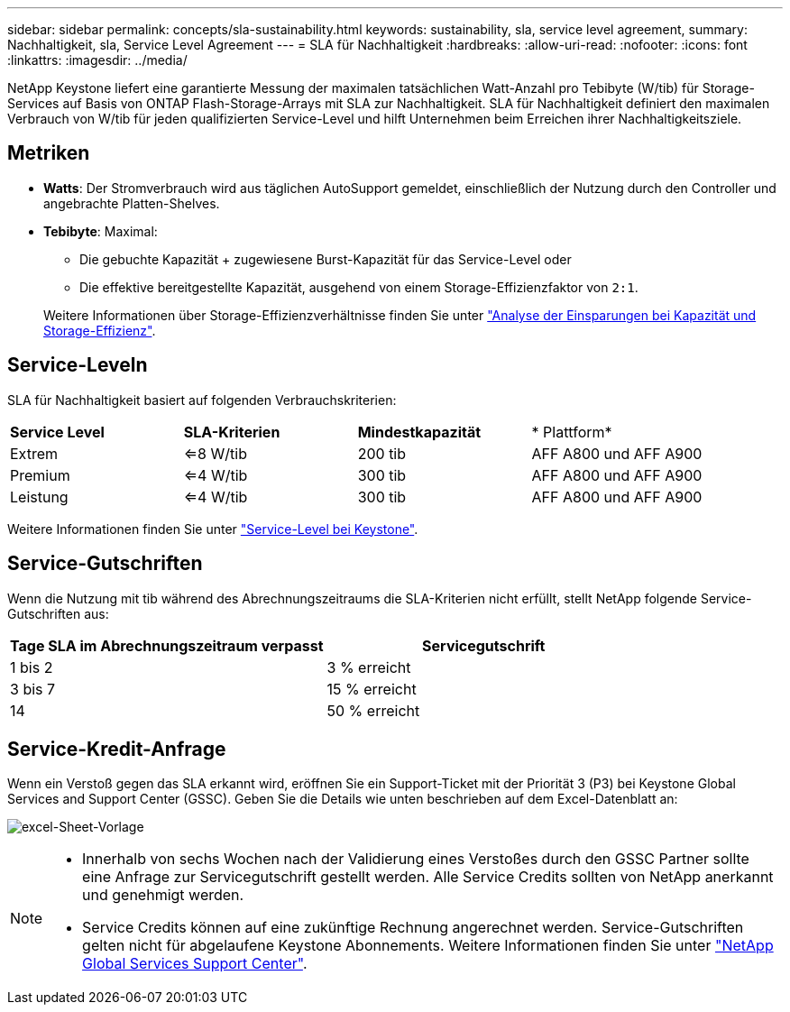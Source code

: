 ---
sidebar: sidebar 
permalink: concepts/sla-sustainability.html 
keywords: sustainability, sla, service level agreement, 
summary: Nachhaltigkeit, sla, Service Level Agreement 
---
= SLA für Nachhaltigkeit
:hardbreaks:
:allow-uri-read: 
:nofooter: 
:icons: font
:linkattrs: 
:imagesdir: ../media/


[role="lead"]
NetApp Keystone liefert eine garantierte Messung der maximalen tatsächlichen Watt-Anzahl pro Tebibyte (W/tib) für Storage-Services auf Basis von ONTAP Flash-Storage-Arrays mit SLA zur Nachhaltigkeit. SLA für Nachhaltigkeit definiert den maximalen Verbrauch von W/tib für jeden qualifizierten Service-Level und hilft Unternehmen beim Erreichen ihrer Nachhaltigkeitsziele.



== Metriken

* *Watts*: Der Stromverbrauch wird aus täglichen AutoSupport gemeldet, einschließlich der Nutzung durch den Controller und angebrachte Platten-Shelves.
* *Tebibyte*: Maximal:
+
** Die gebuchte Kapazität + zugewiesene Burst-Kapazität für das Service-Level oder
** Die effektive bereitgestellte Kapazität, ausgehend von einem Storage-Effizienzfaktor von `2:1`.


+
Weitere Informationen über Storage-Effizienzverhältnisse finden Sie unter https://docs.netapp.com/us-en/active-iq/task_analyze_storage_efficiency.html["Analyse der Einsparungen bei Kapazität und Storage-Effizienz"^].





== Service-Leveln

SLA für Nachhaltigkeit basiert auf folgenden Verbrauchskriterien:

|===


| *Service Level* | *SLA-Kriterien* | *Mindestkapazität* | * Plattform* 


 a| 
Extrem
| <=8 W/tib | 200 tib | AFF A800 und AFF A900 


 a| 
Premium
| <=4 W/tib | 300 tib | AFF A800 und AFF A900 


 a| 
Leistung
| <=4 W/tib | 300 tib | AFF A800 und AFF A900 
|===
Weitere Informationen finden Sie unter link:https://docs.netapp.com/us-en/keystone-staas/concepts/service-levels.html#service-levels-for-file-and-block-storage["Service-Level bei Keystone"].



== Service-Gutschriften

Wenn die Nutzung mit tib während des Abrechnungszeitraums die SLA-Kriterien nicht erfüllt, stellt NetApp folgende Service-Gutschriften aus:

|===
| Tage SLA im Abrechnungszeitraum verpasst | Servicegutschrift 


 a| 
1 bis 2
 a| 
3 % erreicht



 a| 
3 bis 7
 a| 
15 % erreicht



 a| 
14
 a| 
50 % erreicht

|===


== Service-Kredit-Anfrage

Wenn ein Verstoß gegen das SLA erkannt wird, eröffnen Sie ein Support-Ticket mit der Priorität 3 (P3) bei Keystone Global Services and Support Center (GSSC). Geben Sie die Details wie unten beschrieben auf dem Excel-Datenblatt an:

image:sla-breach.png["excel-Sheet-Vorlage"]

[NOTE]
====
* Innerhalb von sechs Wochen nach der Validierung eines Verstoßes durch den GSSC Partner sollte eine Anfrage zur Servicegutschrift gestellt werden. Alle Service Credits sollten von NetApp anerkannt und genehmigt werden.
* Service Credits können auf eine zukünftige Rechnung angerechnet werden. Service-Gutschriften gelten nicht für abgelaufene Keystone Abonnements. Weitere Informationen finden Sie unter link:../concepts/gssc.html["NetApp Global Services Support Center"].


====